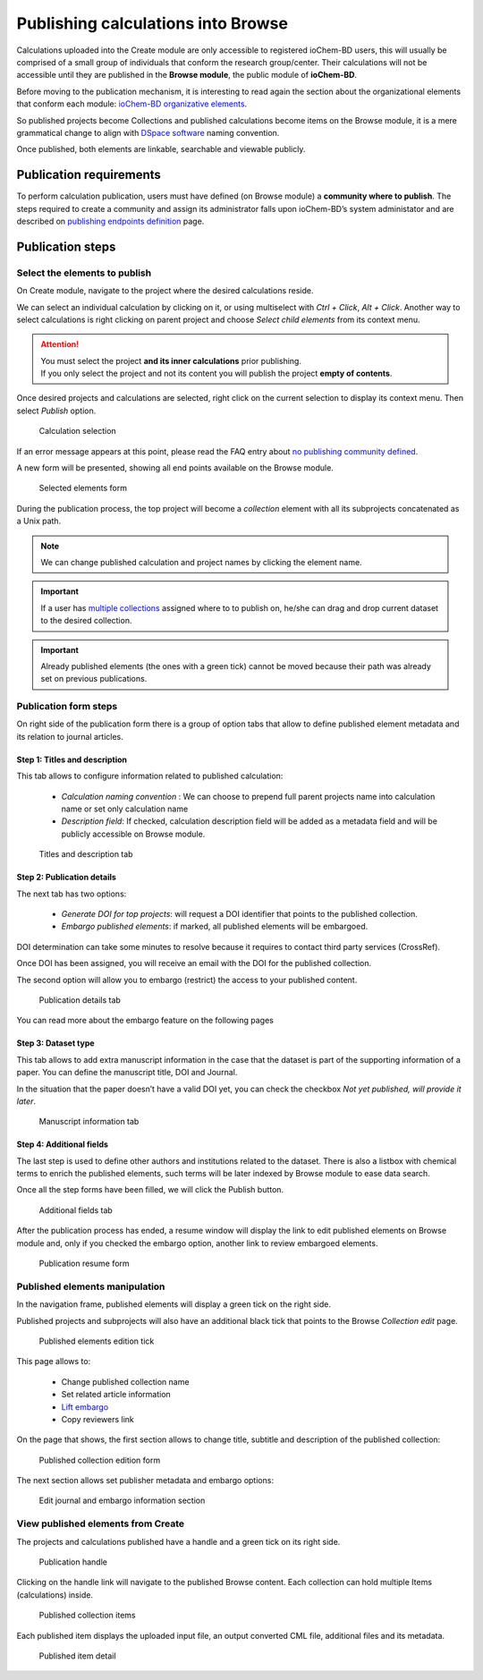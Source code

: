 Publishing calculations into Browse
===================================

Calculations uploaded into the Create module are only accessible to registered ioChem-BD users, this will usually be comprised of a small group of individuals that conform the research group/center. Their calculations will not be accessible until they are published in the **Browse module**, the public module of **ioChem-BD**.

Before moving to the publication mechanism, it is interesting to read again the section about the organizational elements that conform each module: `ioChem-BD organizative elements`_.

So published projects become Collections and published calculations become items on the Browse module, it is a mere grammatical change to align with `DSpace software`_ naming convention. 

Once published, both elements are linkable, searchable and viewable publicly.


Publication requirements
------------------------

To perform calculation publication, users must have defined (on Browse module) a **community where to publish**. 
The steps required to create a community and assign its administrator falls upon ioChem-BD’s system administator and are described on `publishing endpoints definition`_ page.

Publication steps
-----------------

Select the elements to publish
~~~~~~~~~~~~~~~~~~~~~~~~~~~~~~

On Create module, navigate to the project where the desired calculations reside. 

We can select an individual calculation by clicking on it, or using multiselect with *Ctrl + Click*, *Alt + Click*. 
Another way to select calculations is right clicking on parent project and choose *Select child elements* from its context menu.

.. attention:: 
   You must select the project **and its inner calculations** prior publishing.  
   If you only select the project and not its content you will publish the project **empty of contents**.


Once desired projects and calculations are selected, right click on the current selection to display its context menu. Then select *Publish* option.

.. figure:: /imgs/CreatePublishSelection1.png
   :alt: Calculation selection

   Calculation selection


If an error message appears at this point, please read the FAQ entry about `no publishing community defined`_.

A new form will be presented, showing all end points available on the Browse module.

.. figure:: /imgs/CreatePublishSetEndpoint1.png
   :alt: Selected elements form

   Selected elements form

During the publication process, the top project will become a *collection* element with all its subprojects concatenated as a Unix path.

.. note::    
   We can change published calculation and project names by clicking the element name.

.. important:: 
   If a user has `multiple collections`_ assigned where to to publish on, he/she can drag and drop current dataset to the desired collection. 

.. important::   
   Already published elements (the ones with a green tick) cannot be moved because their path was already set on previous publications.
  

Publication form steps
~~~~~~~~~~~~~~~~~~~~~~

On right side of the publication form there is a group of option tabs that allow to define published element metadata and its relation to journal articles. 

Step 1: Titles and description 
++++++++++++++++++++++++++++++

This tab allows to configure information related to published calculation:
 
  - *Calculation naming convention* : We can choose to prepend full parent projects name into calculation name or set only calculation name
  - *Description field*: If checked, calculation description field will be added as a metadata field and will be publicly accessible on Browse module.

.. figure:: /imgs/PublicationOptions1.png
   :alt: Titles and description tab

   Titles and description tab


Step 2: Publication details
+++++++++++++++++++++++++++

The next tab has two options:

  - *Generate DOI for top projects*: will request a DOI identifier that points to the published collection.
  - *Embargo published elements*: if marked, all published elements will be embargoed.

DOI determination can take some minutes to resolve because it requires to contact third party services (CrossRef). 

Once DOI has been assigned, you will receive an email with the DOI for the published collection. 

The second option will allow you to embargo (restrict) the access to your published content.

.. figure:: /imgs/PublicationOptions2.png
   :alt: Publication details tab

   Publication details tab


You can read more about the embargo feature on the following pages

 .. toctree::
 
    embargo


Step 3: Dataset type 
++++++++++++++++++++

This tab allows to add extra manuscript information in the case that the dataset is part of the supporting information of a paper. You can define the manuscript title, DOI and Journal. 

In the situation that the paper doesn’t have a valid DOI yet, you can check the checkbox *Not yet published, will provide it later*.


.. figure:: /imgs/PublicationOptions3.png
   :alt: Manuscript information tab

   Manuscript information tab


Step 4: Additional fields
+++++++++++++++++++++++++

The last step is used to define other authors and institutions related to the dataset. There is also a listbox with chemical terms to enrich the published elements, such terms will be later indexed by Browse module to ease data search. 

Once all the step forms have been filled, we will click the Publish button.

.. figure:: /imgs/PublicationOptions4.png
   :alt: Additional fields tab

   Additional fields tab

After the publication process has ended, a resume window will display the link to edit published elements on Browse module and, only if you checked the embargo option, another link to review embargoed elements. 

.. figure:: /imgs/PublicationResume.png
   :alt: Publication resume form
   
   Publication resume form


Published elements manipulation
~~~~~~~~~~~~~~~~~~~~~~~~~~~~~~~ 

In the navigation frame, published elements will display a green tick on the right side. 

Published projects and subprojects will also have an additional black tick that points to the Browse *Collection edit* page. 

.. figure:: /imgs/EditPublishedElement.png
   :alt:  Published elements edition tick
    
   Published elements edition tick

This page allows to: 

  - Change published collection name
  - Set related article information
  - `Lift embargo`_
  - Copy reviewers link

On the page that shows, the first section allows to change title, subtitle and description of the published collection:

.. figure:: /imgs/EditCollection.png
   :alt:  Published collection edition form
   
   Published collection edition form


The next section allows set publisher metadata and embargo options:

.. figure:: /imgs/EditCollection2.png
   :alt:   Edit journal and embargo information section
   
   Edit journal and embargo information section


View published elements from Create
~~~~~~~~~~~~~~~~~~~~~~~~~~~~~~~~~~~

The projects and calculations published have a handle and a green tick on its right side.

.. figure:: /imgs/CreatePublishHandle.png
   :alt: Publication handle

   Publication handle

Clicking on the handle link will navigate to the published Browse content. Each collection can hold multiple Items (calculations) inside.

.. figure:: /imgs/BrowsePublishedElementsDetail.png
   :alt: Published collection items

   Published collection items

Each published item displays the uploaded input file, an output converted CML file, additional files and its metadata.

.. figure:: /imgs/BrowsePublishedElementsDetailItem.png
   :alt: wikilink

   Published item detail


.. _DSpace software: https://duraspace.org/dspace/ 
.. _multiple collections:  ../../installation/publishing-endpoints-definition.html
.. _ioChem-BD organizative elements: ../../../index.html#modular-architecture
.. _publishing endpoints definition: ../../installation/publishing-endpoints-definition.html
.. _no publishing community defined: ../../../faqs/general/create-publish-error.html
.. _on this page: embargo.html
.. _Lift embargo: embargo.html#lifting-the-embargo




